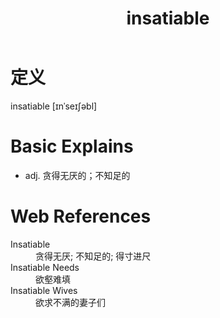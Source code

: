 #+title: insatiable
#+roam_tags:英语单词

* 定义
  
insatiable [ɪnˈseɪʃəbl]

* Basic Explains
- adj. 贪得无厌的；不知足的

* Web References
- Insatiable :: 贪得无厌; 不知足的; 得寸进尺
- Insatiable Needs :: 欲壑难填
- Insatiable Wives :: 欲求不满的妻子们
